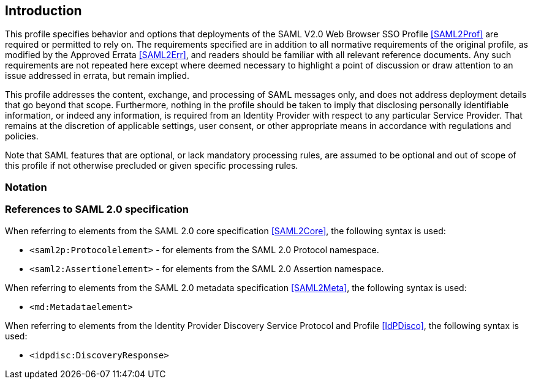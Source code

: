 == Introduction

This profile specifies behavior and options that deployments of the SAML V2.0 Web Browser SSO Profile <<SAML2Prof>> are required or permitted to rely on. The requirements specified are in addition to all normative requirements of the original profile, as modified by the Approved Errata <<SAML2Err>>, and readers should be familiar with all relevant reference documents. Any such requirements are not repeated here except where deemed necessary to highlight a point of discussion or draw attention to an issue addressed in errata, but remain implied.

This profile addresses the content, exchange, and processing of SAML messages only, and does not address deployment details that go beyond that scope. Furthermore, nothing in the profile should be taken to imply that disclosing personally identifiable information, or indeed any information, is required from an Identity Provider with respect to any particular Service Provider. That remains at the discretion of applicable settings, user consent, or other appropriate means in accordance with regulations and policies.

Note that SAML features that are optional, or lack mandatory processing rules, are assumed to be optional and out of scope of this profile if not otherwise precluded or given specific processing rules.

=== Notation

=== References to SAML 2.0 specification

When referring to elements from the SAML 2.0 core specification <<SAML2Core>>, the following syntax is used:

* `<saml2p:Protocolelement>` - for elements from the SAML 2.0 Protocol namespace.
* `<saml2:Assertionelement>` - for elements from the SAML 2.0 Assertion namespace.

When referring to elements from the SAML 2.0 metadata specification <<SAML2Meta>>, the following syntax is used:

* `<md:Metadataelement>`

When referring to elements from the Identity Provider Discovery Service Protocol and Profile <<IdPDisco>>, the following syntax is used:

* `<idpdisc:DiscoveryResponse>`

